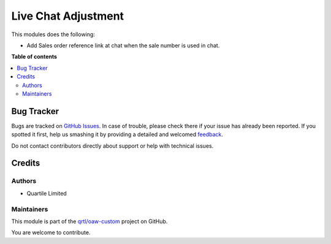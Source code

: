 ====================
Live Chat Adjustment
====================

.. !!!!!!!!!!!!!!!!!!!!!!!!!!!!!!!!!!!!!!!!!!!!!!!!!!!!
   !! This file is generated by oca-gen-addon-readme !!
   !! changes will be overwritten.                   !!
   !!!!!!!!!!!!!!!!!!!!!!!!!!!!!!!!!!!!!!!!!!!!!!!!!!!!

.. |badge1| image:: https://img.shields.io/badge/maturity-Beta-yellow.png
    :target: https://odoo-community.org/page/development-status
    :alt: Beta
.. |badge2| image:: https://img.shields.io/badge/licence-LGPL--3-blue.png
    :target: http://www.gnu.org/licenses/lgpl-3.0-standalone.html
    :alt: License: LGPL-3
.. |badge3| image:: https://img.shields.io/badge/github-qrtl%2Foaw--custom-lightgray.png?logo=github
    :target: https://github.com/qrtl/oaw-custom/tree/12.0/live_chat_adj
    :alt: qrtl/oaw-custom

|badge1| |badge2| |badge3| 

This modules does the following:

* Add Sales order reference link at chat when the sale number is used in chat.

**Table of contents**

.. contents::
   :local:

Bug Tracker
===========

Bugs are tracked on `GitHub Issues <https://github.com/qrtl/oaw-custom/issues>`_.
In case of trouble, please check there if your issue has already been reported.
If you spotted it first, help us smashing it by providing a detailed and welcomed
`feedback <https://github.com/qrtl/oaw-custom/issues/new?body=module:%20live_chat_adj%0Aversion:%2012.0%0A%0A**Steps%20to%20reproduce**%0A-%20...%0A%0A**Current%20behavior**%0A%0A**Expected%20behavior**>`_.

Do not contact contributors directly about support or help with technical issues.

Credits
=======

Authors
~~~~~~~

* Quartile Limited

Maintainers
~~~~~~~~~~~

This module is part of the `qrtl/oaw-custom <https://github.com/qrtl/oaw-custom/tree/12.0/live_chat_adj>`_ project on GitHub.

You are welcome to contribute.
